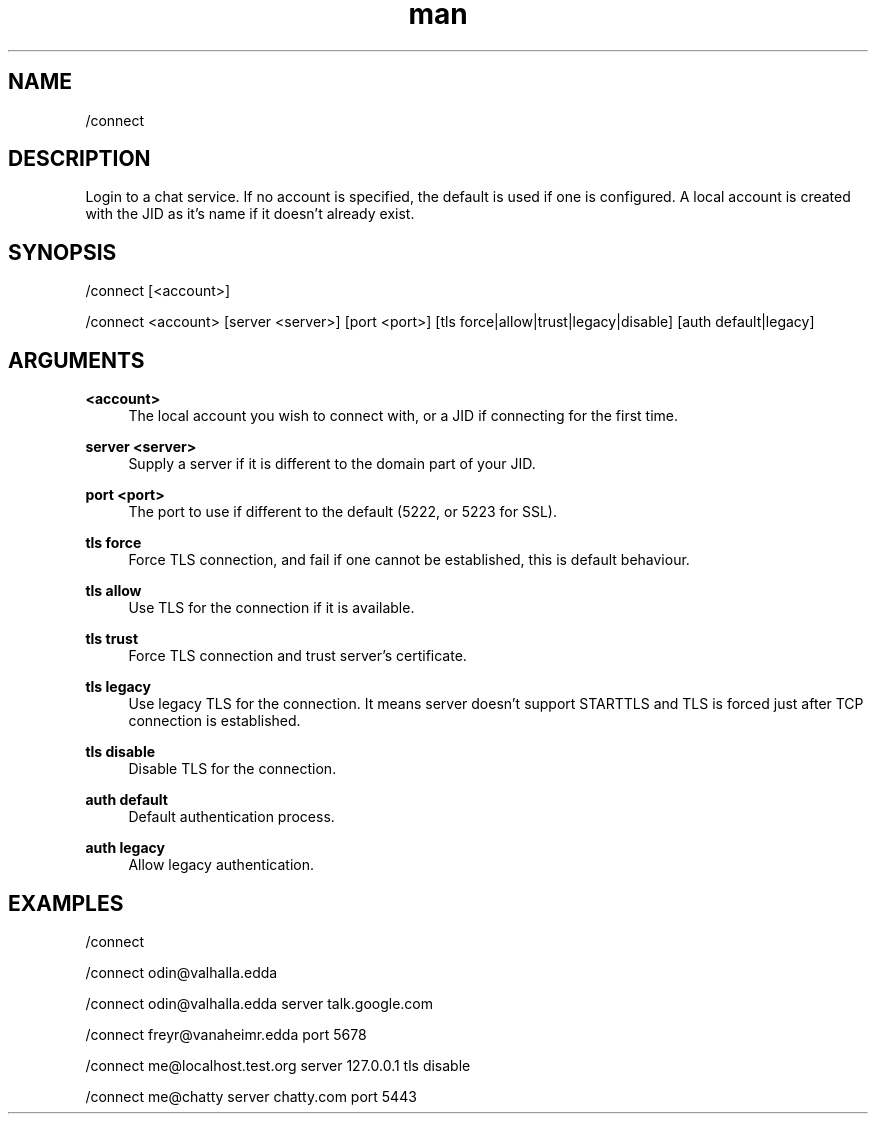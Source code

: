 .TH man 1 "2021-07-14" "0.10.0" "Profanity XMPP client"

.SH NAME
/connect

.SH DESCRIPTION
Login to a chat service. If no account is specified, the default is used if one is configured. A local account is created with the JID as it's name if it doesn't already exist.

.SH SYNOPSIS
/connect [<account>]

.LP
/connect <account> [server <server>] [port <port>] [tls force|allow|trust|legacy|disable] [auth default|legacy]

.LP

.SH ARGUMENTS
.PP
\fB<account>\fR
.RS 4
The local account you wish to connect with, or a JID if connecting for the first time.
.RE
.PP
\fBserver <server>\fR
.RS 4
Supply a server if it is different to the domain part of your JID.
.RE
.PP
\fBport <port>\fR
.RS 4
The port to use if different to the default (5222, or 5223 for SSL).
.RE
.PP
\fBtls force\fR
.RS 4
Force TLS connection, and fail if one cannot be established, this is default behaviour.
.RE
.PP
\fBtls allow\fR
.RS 4
Use TLS for the connection if it is available.
.RE
.PP
\fBtls trust\fR
.RS 4
Force TLS connection and trust server's certificate.
.RE
.PP
\fBtls legacy\fR
.RS 4
Use legacy TLS for the connection. It means server doesn't support STARTTLS and TLS is forced just after TCP connection is established.
.RE
.PP
\fBtls disable\fR
.RS 4
Disable TLS for the connection.
.RE
.PP
\fBauth default\fR
.RS 4
Default authentication process.
.RE
.PP
\fBauth legacy\fR
.RS 4
Allow legacy authentication.
.RE

.SH EXAMPLES
/connect

.LP
/connect odin@valhalla.edda

.LP
/connect odin@valhalla.edda server talk.google.com

.LP
/connect freyr@vanaheimr.edda port 5678

.LP
/connect me@localhost.test.org server 127.0.0.1 tls disable

.LP
/connect me@chatty server chatty.com port 5443

.LP
